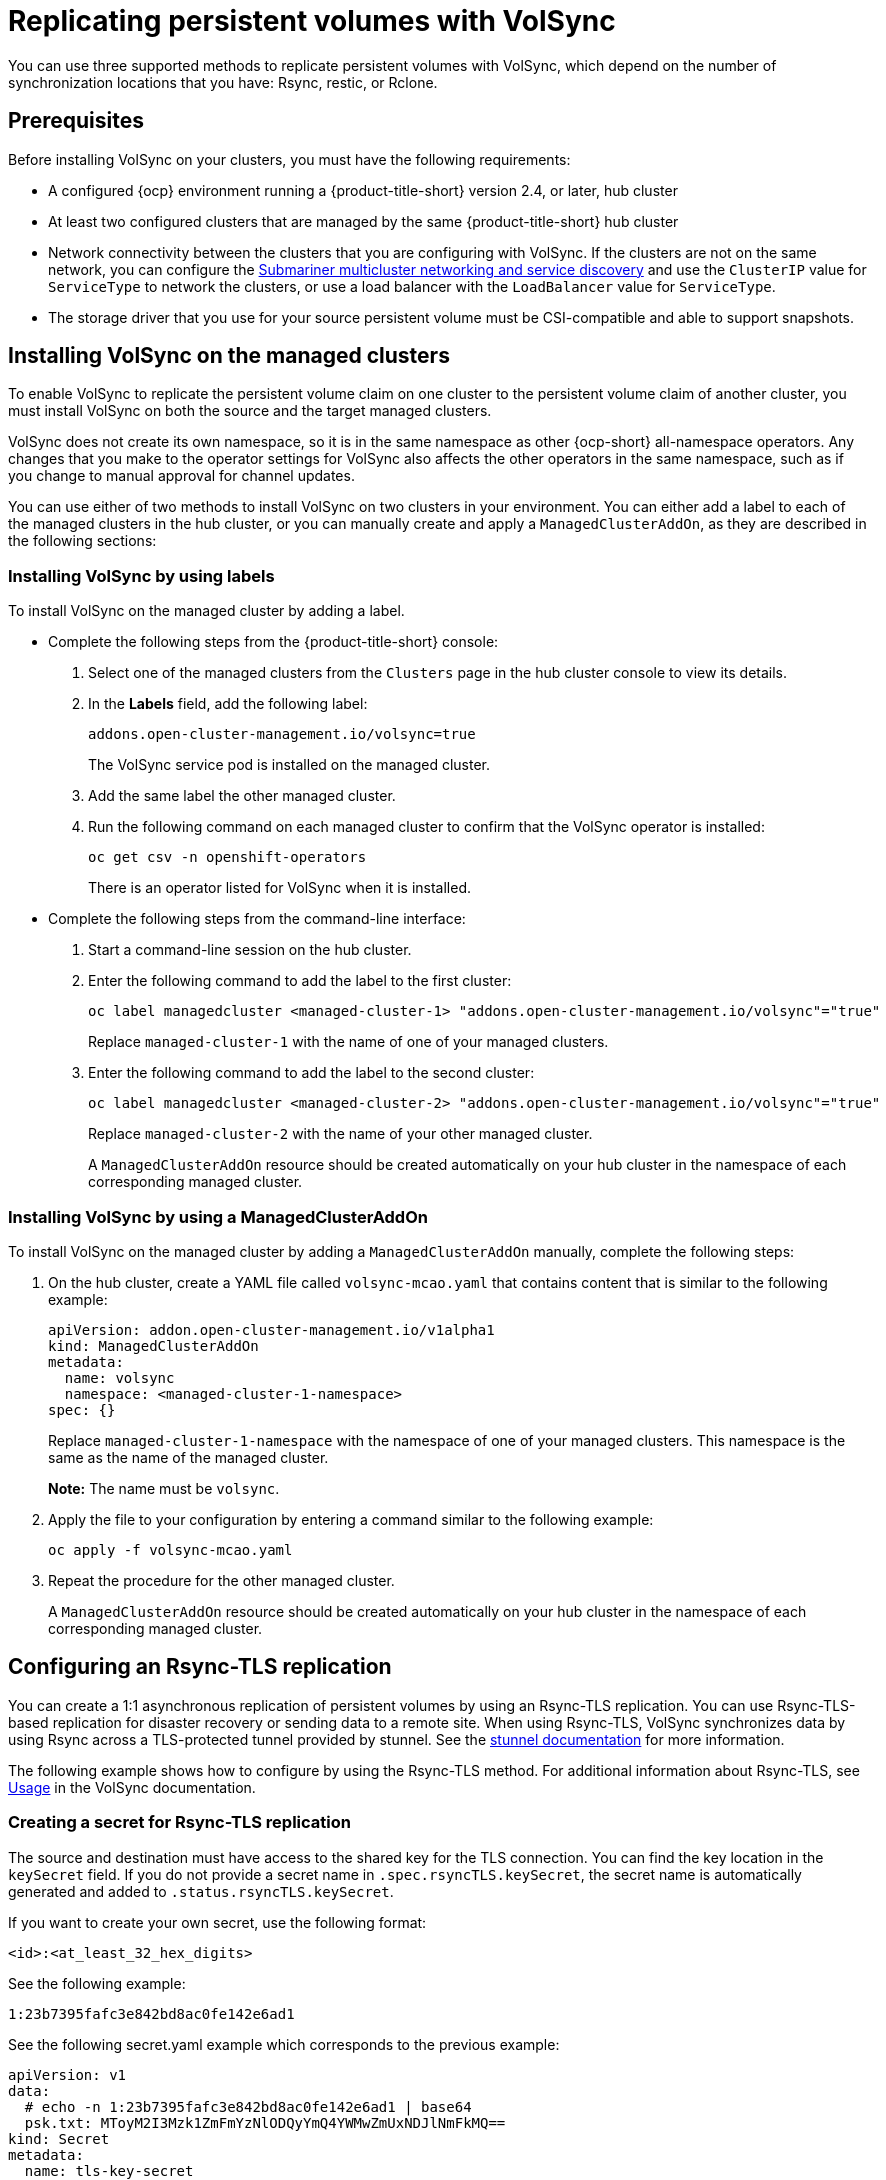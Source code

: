 [#volsync-rep]
= Replicating persistent volumes with VolSync

You can use three supported methods to replicate persistent volumes with VolSync, which depend on the number of synchronization locations that you have: Rsync, restic, or Rclone. 

[#volsync-prereq]
== Prerequisites

Before installing VolSync on your clusters, you must have the following requirements:

* A configured {ocp} environment running a {product-title-short} version 2.4, or later, hub cluster

* At least two configured clusters that are managed by the same {product-title-short} hub cluster

* Network connectivity between the clusters that you are configuring with VolSync. If the clusters are not on the same network, you can configure the xref:../submariner/subm_intro.adoc#submariner[Submariner multicluster networking and service discovery] and use the `ClusterIP` value for `ServiceType` to network the clusters, or use a load balancer with the `LoadBalancer` value for `ServiceType`.

* The storage driver that you use for your source persistent volume must be CSI-compatible and able to support snapshots. 

[#volsync-install-clusters]
== Installing VolSync on the managed clusters

To enable VolSync to replicate the persistent volume claim on one cluster to the persistent volume claim of another cluster, you must install VolSync on both the source and the target managed clusters.

VolSync does not create its own namespace, so it is in the same namespace as other {ocp-short} all-namespace operators. Any changes that you make to the operator settings for VolSync also affects the other operators in the same namespace, such as if you change to manual approval for channel updates. 

You can use either of two methods to install VolSync on two clusters in your environment. You can either add a label to each of the managed clusters in the hub cluster, or you can manually create and apply a `ManagedClusterAddOn`, as they are described in the following sections:

[#volsync-install-label]
=== Installing VolSync by using labels

To install VolSync on the managed cluster by adding a label.

* Complete the following steps from the {product-title-short} console:

+
. Select one of the managed clusters from the `Clusters` page in the hub cluster console to view its details.

. In the *Labels* field, add the following label: 
+
----
addons.open-cluster-management.io/volsync=true
----
+
The VolSync service pod is installed on the managed cluster. 

. Add the same label the other managed cluster. 

. Run the following command on each managed cluster to confirm that the VolSync operator is installed:
+
----
oc get csv -n openshift-operators
----
+
There is an operator listed for VolSync when it is installed.

* Complete the following steps from the command-line interface:

+
. Start a command-line session on the hub cluster. 

. Enter the following command to add the label to the first cluster:
+
----
oc label managedcluster <managed-cluster-1> "addons.open-cluster-management.io/volsync"="true"
----
+
Replace `managed-cluster-1` with the name of one of your managed clusters.

. Enter the following command to add the label to the second cluster: 
+
----
oc label managedcluster <managed-cluster-2> "addons.open-cluster-management.io/volsync"="true"
----
+
Replace `managed-cluster-2` with the name of your other managed cluster.
+
A `ManagedClusterAddOn` resource should be created automatically on your hub cluster in the namespace of each corresponding managed cluster.

[#volsync-install-mcaddon]
=== Installing VolSync by using a ManagedClusterAddOn

To install VolSync on the managed cluster by adding a `ManagedClusterAddOn` manually, complete the following steps:

. On the hub cluster, create a YAML file called `volsync-mcao.yaml` that contains content that is similar to the following example: 
+
[source,yaml]
----
apiVersion: addon.open-cluster-management.io/v1alpha1
kind: ManagedClusterAddOn
metadata:
  name: volsync
  namespace: <managed-cluster-1-namespace>
spec: {}
----
+
Replace `managed-cluster-1-namespace` with the namespace of one of your managed clusters. This namespace is the same as the name of the managed cluster.
+
*Note:* The name must be `volsync`. 

. Apply the file to your configuration by entering a command similar to the following example:
+
----
oc apply -f volsync-mcao.yaml
----

. Repeat the procedure for the other managed cluster.
+
A `ManagedClusterAddOn` resource should be created automatically on your hub cluster in the namespace of each corresponding managed cluster.

[#rsync-tls-replication-volsync]
== Configuring an Rsync-TLS replication

You can create a 1:1 asynchronous replication of persistent volumes by using an Rsync-TLS replication. You can use Rsync-TLS-based replication for disaster recovery or sending data to a remote site. When using Rsync-TLS, VolSync synchronizes data by using Rsync across a TLS-protected tunnel provided by stunnel. See the https://www.stunnel.org/docs.html[stunnel documentation] for more information.

The following example shows how to configure by using the Rsync-TLS method. For additional information about Rsync-TLS, see https://volsync.readthedocs.io/en/latest/usage/index.html[Usage] in the VolSync documentation.

[#volsync-rsync-tls-clusters]
=== Creating a secret for Rsync-TLS replication 

The source and destination must have access to the shared key for the TLS connection. You can find the key location in the `keySecret` field. If you do not provide a secret name in `.spec.rsyncTLS.keySecret`, the secret name is automatically generated and added to `.status.rsyncTLS.keySecret`.

If you want to create your own secret, use the following format:

`<id>:<at_least_32_hex_digits>`

See the following example:

`1:23b7395fafc3e842bd8ac0fe142e6ad1`

See the following secret.yaml example which corresponds to the previous example:

[source,yaml]
----
apiVersion: v1
data:
  # echo -n 1:23b7395fafc3e842bd8ac0fe142e6ad1 | base64
  psk.txt: MToyM2I3Mzk1ZmFmYzNlODQyYmQ4YWMwZmUxNDJlNmFkMQ==
kind: Secret
metadata:
  name: tls-key-secret
type: Opaque
----

[#volsync-rsync-tls-clusters]
=== Configuring Rsync-TLS replication across managed clusters

For Rsync-TLS-based replication, configure custom resources on the source and destination clusters. The custom resources use the `address` value to connect the source to the destination, and a TLS-protected tunnel provided by stunnel to ensure that the transferred data is secure.

See the following and examples to configure an Rsync-TLS replication from a persistent volume claim on the `source` cluster in the `source-ns` namespace to a persistent volume claim on a `destination` cluster in the `destination-ns` namespace. Replace the values where necessary:

. Configure your destination cluster.

.. Run the following command on the destination cluster to create the namespace:
+
----
oc create ns <destination-ns>
----
+
Replace `destination-ns` with a name for the namespace that contains your destination persistent volume claim.

.. Create a new YAML file called `replication_destination` and copy the following content:
+
[source,yaml]
----
apiVersion: volsync.backube/v1alpha1
kind: ReplicationDestination
metadata:
  name: <destination>
  namespace: <destination-ns>
spec:
  rsyncTLS:
    serviceType: LoadBalancer
    copyMethod: Snapshot
    capacity: 2Gi
    accessModes: [ReadWriteOnce]
    storageClassName: gp2-csi
    volumeSnapshotClassName: csi-aws-vsc
----
+
*Note:* Make sure that the `capacity` value matches the capacity of the persistent volume claim that is being replicated.
+
For this example, the `ServiceType` value of `LoadBalancer` is used. The load balancer service is created by the source cluster to enable your source managed cluster to transfer information to a different destination managed cluster. You can use `ClusterIP` as the service type if your source and destinations are on the same cluster, or if you have Submariner network service configured. Note the address and the name of the secret to refer to when you configure the source cluster.
+ 
*Optional:* Specify the values of the `storageClassName` and `volumeSnapshotClassName` parameters if you are using a storage class and volume snapshot class name that are different than the default values for your environment. 

.. Run the following command on the destination cluster to create the `replicationdestination` resource:
+
----
oc create -n <destination-ns> -f replication_destination.yaml
----
+
Replace `destination-ns` with the name of the namespace where your destination is located.
+
After the `replicationdestination` resource is created, the following parameters and values are added to the resource: 
+
|==========
| Parameter | Value

| `.status.rsyncTLS.address` | IP address of the destination cluster that is used to enable the source and destination clusters to communicate.
| `.status.rsyncTLS.keySecret` | Name of the secret containing the TLS key that authenticates the connection with the source cluster.
|==========

.. Run the following command to copy the value of `.status.rsyncTLS.address` to use on the source cluster. Replace `destination` with the name of your replication destination custom resource. Replace `destination-ns` with the name of the namespace where your destination is located:
+
----
ADDRESS=`oc get replicationdestination <destination> -n <destination-ns> --template={{.status.rsyncTLS.address}}`
echo $ADDRESS
----
+
The output appears similar to the following, which is for an Amazon Web Services environment:
+
----
a831264645yhrjrjyer6f9e4a02eb2-5592c0b3d94dd376.elb.us-east-1.amazonaws.com
----

.. Run the following command to copy the name of the secret and the contents of the secret that are provided as the value of `.status.rsyncTLS.keySecret`.
+
----
KEYSECRET=`oc get replicationdestination <destination> -n <destination-ns> --template={{.status.rsyncTLS.keySecret}}`
echo $KEYSECRET
----
+
Replace `destination` with the name of your replication destination custom resource.
+
Replace `destination-ns` with the name of the namespace where your destination is located.
+
You will have to enter it on the source cluster when you configure the source. The output should be the name of your SSH keys secret file, which might resemble the following name:
+
----
volsync-rsync-tls-destination-name
----

.. Copy the key secret from the destination cluster by entering the following command against the destination cluster:
+
----
oc get secret -n <destination-ns> $KEYSECRET -o yaml > /tmp/secret.yaml
----
+
Replace `destination-ns` with the namespace of the persistent volume claim where your destination is located.

.. Open the secret file in the `vi` editor by entering the following command:
+
----
vi /tmp/secret.yaml
----

.. In the open secret file on the destination cluster, make the following changes:
+
* Change the namespace to the namespace of your source cluster. For this example, it is `source-ns`.
* Remove the owner references (`.metadata.ownerReferences`).

.. On the source cluster, create the secret file by entering the following command on the source cluster:
+
----
oc create -f /tmp/secret.yaml
----

. Identify the source persistent volume claim that you want to replicate.
+
*Note:* The source persistent volume claim must be on a CSI storage class.

. Create the `ReplicationSource` items.
+
.. Create a new YAML file called `replication_source` on the source cluster and copy the following content: 
+
[source,yaml]
----
apiVersion: volsync.backube/v1alpha1
kind: ReplicationSource
metadata:
  name: <source>
  namespace: <source-ns>
spec:
  sourcePVC: <persistent_volume_claim>
  trigger:
    schedule: "*/3 * * * *" #/*
  rsyncTLS:
    keySecret: <mykeysecret>
    address: <my.host.com>
    copyMethod: Snapshot
    storageClassName: gp2-csi
    volumeSnapshotClassName: gp2-csi
----
+
Replace `source` with the name for your replication source custom resource. See step _3-vi_ of this procedure for instructions on how to replace this automatically.
+
Replace `source-ns` with the namespace of the persistent volume claim where your source is located. See step _3-vi_ of this procedure for instructions on how to replace this automatically. 
+
Replace `persistent_volume_claim` with the name of your source persistent volume claim.
+
Replace `mykeysecret` with the keys that you copied from the `.status.rsyncTLS.keySecret` field of the `ReplicationDestination` when you configured it. 
+
Replace `my.host.com` with the host address that you copied from the `.status.rsyncTLS.address` field of the `ReplicationDestination` when you configured it. 
+
If your storage driver supports cloning, using `Clone` as the value for `copyMethod` might be a more streamlined process for the replication.
+ 
*Optional:* Specify the values of the `storageClassName` and `volumeSnapshotClassName` parameters if you are using a storage class and volume snapshot class name that are different than the default values for your environment. 
+
You can now set up the synchronization method of the persistent volume.


.. On the source cluster, modify the `replication_source.yaml` file by replacing the value of the `address` and `keySecret` in the `ReplicationSource` object with the values that you noted from the destination cluster by entering the following commands:
+
----
sed -i "s/<my.host.com>/$ADDRESS/g" replication_source.yaml
sed -i "s/<mykeysecret>/$KEYSECRET/g" replication_source.yaml
oc create -n <source> -f replication_source.yaml
----
+
Replace `my.host.com` with the host address that you copied from the `.status.rsyncTLS.address` field of the `ReplicationDestination` when you configured it.
+
Replace `keySecret` with the keys that you copied from the `.status.rsyncTLS.keySecret` field of the `ReplicationDestination` when you configured it.
+
Replace `source` with the name of the persistent volume claim where your source is located.
+
*Note:* You must create the the file in the same namespace as the persistent volume claim that you want to replicate. 

.. Verify that the replication completed by running the following command on the `ReplicationSource` object:
+
----
oc describe ReplicationSource -n <source-ns> <source>
----
+
Replace `source-ns` with the namespace of the persistent volume claim where your source is located.
+
Replace `source` with the name of your replication source custom resource. 
+
If the replication was successful, the output should be similar to the following example:
+
----
Status:
  Conditions:
    Last Transition Time:  2021-10-14T20:48:00Z
    Message:               Synchronization in-progress
    Reason:                SyncInProgress
    Status:                True
    Type:                  Synchronizing
    Last Transition Time:  2021-10-14T20:41:41Z
    Message:               Reconcile complete
    Reason:                ReconcileComplete
    Status:                True
    Type:                  Reconciled
  Last Sync Duration:      5m20.764642395s
  Last Sync Time:          2021-10-14T20:47:01Z
  Next Sync Time:          2021-10-14T20:48:00Z
----
+
If the `Last Sync Time` has no time listed, then the replication is not complete.

You have a replica of your original persistent volume claim. 

[#rsync-replication-volsync]
== Configuring an Rsync replication

*Important:* Use Rsync-TLS instead of Rsync for enhanced security. By using Rsync-TLS, you can avoid using elevated user permissions that are not required for replicating persistent volumes.

You can create a 1:1 asynchronous replication of persistent volumes by using an Rsync replication. You can use Rsync-based replication for disaster recovery or sending data to a remote site.

The following example shows how to configure by using the Rsync method. For additional information about Rsync, see https://volsync.readthedocs.io/en/latest/usage/index.html[Usage] in the VolSync documentation.  
 
[#volsync-rsync-clusters]
=== Configuring Rsync replication across managed clusters

For Rsync-based replication, configure custom resources on the source and destination clusters. The custom resources use the `address` value to connect the source to the destination, and the `sshKeys` to ensure that the transferred data is secure.

*Note:* You must copy the values for `address` and `sshKeys` from the destination to the source, so configure the destination before you configure the source.

This example provides the steps to configure an Rsync replication from a persistent volume claim on the `source` cluster in the `source-ns` namespace to a persistent volume claim on a `destination` cluster in the `destination-ns` namespace. You can replace those values with other values, if necessary.

. Configure your destination cluster.

.. Run the following command on the destination cluster to create the namespace:
+
----
oc create ns <destination-ns>
----
+
Replace `destination-ns` with a name for the namespace that will contain your destination persistent volume claim.

.. Copy the following YAML content to create a new file called `replication_destination.yaml`:
+
[source,yaml]
----
apiVersion: volsync.backube/v1alpha1
kind: ReplicationDestination
metadata:
  name: <destination>
  namespace: <destination-ns>
spec:
  rsync:
    serviceType: LoadBalancer
    copyMethod: Snapshot
    capacity: 2Gi
    accessModes: [ReadWriteOnce]
    storageClassName: gp2-csi
    volumeSnapshotClassName: csi-aws-vsc
----
+
*Note:* The `capacity` value should match the capacity of the persistent volume claim that is being replicated.
+
Replace `destination` with the name of your replication destination CR.
+
Replace `destination-ns` with the name of the namespace where your destination is located.
+
For this example, the `ServiceType` value of `LoadBalancer` is used. The load balancer service is created by the source cluster to enable your source managed cluster to transfer information to a different destination managed cluster. You can use `ClusterIP` as the service type if your source and destinations are on the same cluster, or if you have Submariner network service configured. Note the address and the name of the secret to refer to when you configure the source cluster.
+ 
The `storageClassName` and `volumeSnapshotClassName` are optional parameters. Specify the values for your environment, particularly if you are using a storage class and volume snapshot class name that are different than the default values for your environment. 

.. Run the following command on the destination cluster to create the `replicationdestination` resource:
+
----
oc create -n <destination-ns> -f replication_destination.yaml
----
+
Replace `destination-ns` with the name of the namespace where your destination is located.
+
After the `replicationdestination` resource is created, following parameters and values are added to the resource: 
+
|==========
| Parameter | Value

| `.status.rsync.address` | IP address of the destination cluster that is used to enable the source and destination clusters to communicate.
| `.status.rsync.sshKeys` | Name of the SSH key file that enables secure data transfer from the source cluster to the destination cluster. 
|==========

.. Run the following command to copy the value of `.status.rsync.address` to use on the source cluster:
+
----
ADDRESS=`oc get replicationdestination <destination> -n <destination-ns> --template={{.status.rsync.address}}`
echo $ADDRESS
----
+
Replace `destination` with the name of your replication destination custom resource.
+
Replace `destination-ns` with the name of the namespace where your destination is located.
+
The output should appear similar to the following output, which is for an Amazon Web Services environment:
+
----
a831264645yhrjrjyer6f9e4a02eb2-5592c0b3d94dd376.elb.us-east-1.amazonaws.com
----

.. Run the following command to copy the name of the secret and the contents of the secret that are provided as the value of `.status.rsync.sshKeys`.
+
----
SSHKEYS=`oc get replicationdestination <destination> -n <destination-ns> --template={{.status.rsync.sshKeys}}`
echo $SSHKEYS
----
+
Replace `destination` with the name of your replication destination custom resource.
+
Replace `destination-ns` with the name of the namespace where your destination is located.
+
You will have to enter it on the source cluster when you configure the source. The output should be the name of your SSH keys secret file, which might resemble the following name:
+
----
volsync-rsync-dst-src-destination-name
----

. Identify the source persistent volume claim that you want to replicate.
+
*Note:* The source persistent volume claim must be on a CSI storage class.

. Create the `ReplicationSource` items.
+
.. Copy the following YAML content to create a new file called `replication_source.yaml` on the source cluster: 
+
[source,yaml]
----
apiVersion: volsync.backube/v1alpha1
kind: ReplicationSource
metadata:
  name: <source>
  namespace: <source-ns>
spec:
  sourcePVC: <persistent_volume_claim>
  trigger:
    schedule: "*/3 * * * *" #/*
  rsync:
    sshKeys: <mysshkeys>
    address: <my.host.com>
    copyMethod: Snapshot
    storageClassName: gp2-csi
    volumeSnapshotClassName: gp2-csi
----
+
Replace `source` with the name for your replication source custom resource. See step _3-vi_ of this procedure for instructions on how to replace this automatically.
+
Replace `source-ns` with the namespace of the persistent volume claim where your source is located. See step _3-vi_ of this procedure for instructions on how to replace this automatically. 
+
Replace `persistent_volume_claim` with the name of your source persistent volume claim.
+
Replace `mysshkeys` with the keys that you copied from the `.status.rsync.sshKeys` field of the `ReplicationDestination` when you configured it. 
+
Replace `my.host.com` with the host address that you copied from the `.status.rsync.address` field of the `ReplicationDestination` when you configured it. 
+
If your storage driver supports cloning, using `Clone` as the value for `copyMethod` might be a more streamlined process for the replication.
+ 
`StorageClassName` and `volumeSnapshotClassName` are optional parameters. If you are using a storage class and volume snapshot class name that are different than the defaults for your environment, specify those values. 
+
You can now set up the synchronization method of the persistent volume.

.. Copy the SSH secret from the destination cluster by entering the following command against the destination cluster:
+
----
oc get secret -n <destination-ns> $SSHKEYS -o yaml > /tmp/secret.yaml
----
+
Replace `destination-ns` with the namespace of the persistent volume claim where your destination is located.

.. Open the secret file in the `vi` editor by entering the following command:
+
----
vi /tmp/secret.yaml
----

.. In the open secret file on the destination cluster, make the following changes:
+
* Change the namespace to the namespace of your source cluster. For this example, it is `source-ns`.
* Remove the owner references (`.metadata.ownerReferences`).

.. On the source cluster, create the secret file by entering the following command on the source cluster:
+
----
oc create -f /tmp/secret.yaml
----

.. On the source cluster, modify the `replication_source.yaml` file by replacing the value of the `address` and `sshKeys` in the `ReplicationSource` object with the values that you noted from the destination cluster by entering the following commands:
+
----
sed -i "s/<my.host.com>/$ADDRESS/g" replication_source.yaml
sed -i "s/<mysshkeys>/$SSHKEYS/g" replication_source.yaml
oc create -n <source> -f replication_source.yaml
----
+
Replace `my.host.com` with the host address that you copied from the `.status.rsync.address` field of the `ReplicationDestination` when you configured it.
+
Replace `mysshkeys` with the keys that you copied from the `.status.rsync.sshKeys` field of the `ReplicationDestination` when you configured it.
+
Replace `source` with the name of the persistent volume claim where your source is located.
+
*Note:* You must create the the file in the same namespace as the persistent volume claim that you want to replicate. 

.. Verify that the replication completed by running the following command on the `ReplicationSource` object:
+
----
oc describe ReplicationSource -n <source-ns> <source>
----
+
Replace `source-ns` with the namespace of the persistent volume claim where your source is located.
+
Replace `source` with the name of your replication source custom resource. 
+
If the replication was successful, the output should be similar to the following example:
+
----
Status:
  Conditions:
    Last Transition Time:  2021-10-14T20:48:00Z
    Message:               Synchronization in-progress
    Reason:                SyncInProgress
    Status:                True
    Type:                  Synchronizing
    Last Transition Time:  2021-10-14T20:41:41Z
    Message:               Reconcile complete
    Reason:                ReconcileComplete
    Status:                True
    Type:                  Reconciled
  Last Sync Duration:      5m20.764642395s
  Last Sync Time:          2021-10-14T20:47:01Z
  Next Sync Time:          2021-10-14T20:48:00Z
----
+
If the `Last Sync Time` has no time listed, then the replication is not complete.

You have a replica of your original persistent volume claim. 

[#restic-backup-volsync]
== Configuring a restic backup

A restic-based backup copies a restic-based backup copy of the persistent volume to a location that is specified in your `restic-config.yaml` secret file. A restic backup does not synchronize data between the clusters, but provides data backup. 

Complete the following steps to configure a restic-based backup:

. Specify a repository where your backup images are stored by creating a secret that resembles the following YAML content:
+
[source,yaml]
----
apiVersion: v1
kind: Secret
metadata:
  name: restic-config
type: Opaque
stringData:
  RESTIC_REPOSITORY: <my-restic-repository>
  RESTIC_PASSWORD: <my-restic-password>
  AWS_ACCESS_KEY_ID: access
  AWS_SECRET_ACCESS_KEY: password
----
+
Replace `my-restic-repository` with the location of the S3 bucket repository where you want to store your backup files.
+
Replace `my-restic-password` with the encryption key that is required to access the repository. 
+ 
Replace `access` and `password` with the credentials for your provider, if required. Refer to https://restic.readthedocs.io/en/stable/030_preparing_a_new_repo.html[Preparing a new repository] for more information.
+
*Important:* When backing up multiple persistent volume claims to the same S3 bucket, the path to the bucket must be unique for each persistent volume claim. Each persistent volume claim is backed up with a separate `ReplicationSource`, and each requires a separate restic-config secret.
+
By sharing the same S3 bucket, each `ReplicationSource` has write access to the entire S3 bucket.

. Configure your backup policy by creating a `ReplicationSource` object that resembles the following YAML content: 
+
[source,yaml]
----
apiVersion: volsync.backube/v1alpha1
kind: ReplicationSource
metadata:
  name: mydata-backup
spec:
  sourcePVC: <source>
  trigger:
    schedule: "*/30 * * * *" #\*
  restic:
    pruneIntervalDays: 14
    repository: <restic-config>
    retain:
      hourly: 6
      daily: 5
      weekly: 4
      monthly: 2
      yearly: 1
    copyMethod: Clone
  # The StorageClass to use when creating the PiT copy (same as source PVC if omitted)
  #storageClassName: my-sc-name
  # The VSC to use if the copy method is Snapshot (default if omitted)
  #volumeSnapshotClassName: my-vsc-name
----
+
Replace `source` with the persistent volume claim that you are backing up. 
+
Replace the value for `schedule` with how often to run the backup. This example has the schedule for every 30 minutes. See xref:../volsync/volsync_schedule.adoc#volsync-schedule[Scheduling your synchronization] for more information. 
+
Replace the value of `PruneIntervalDays` to the number of days that elapse between instances of repacking the data to save space. The prune operation can generate significant I/O traffic while it is running. 
+
Replace `restic-config` with the name of the secret that you created in step 1. 
+
Set the values for `retain` to your retention policy for the backed up images. 
+
Best practice: Use `Clone` for the value of `CopyMethod` to ensure that a point-in-time image is saved.
+
For additional information about the backup options, see https://volsync.readthedocs.io/en/latest/usage/restic/index.html#backup-options[Backup options] in the VolSync documentation.

*Note:* Restic movers run without root permissions by default. If you want to run restic movers as root, run the following command to add the elevated permissions annotation to your namespace.

----
oc annotate namespace <namespace> volsync.backube/privileged-movers=true
----

Replace `<namespace>` with the name of your namespace.

[#restore-restic-backup]
=== Restoring a restic backup

You can restore the copied data from a restic backup into a new persistent volume claim. *Best practice:* Restore only one backup into a new persistent volume claim. To restore the restic backup, complete the following steps:

. Create a new persistent volume claim to contain the new data similar to the following example:
+
[source,yaml]
----
kind: PersistentVolumeClaim
apiVersion: v1
metadata:
  name: <pvc-name>
spec:
  accessModes:
    - ReadWriteOnce
  resources:
    requests:
      storage: 3Gi
----
+
Replace `pvc-name` with the name of the new persistent volume claim.

. Create a `ReplicationDestination` custom resource that resembles the following example to specify where to restore the data:
+
[source,yaml]
----
apiVersion: volsync.backube/v1alpha1
kind: ReplicationDestination
metadata:
  name: <destination>
spec:
  trigger:
    manual: restore-once
  restic:
    repository: <restic-repo>
    destinationPVC: <pvc-name>
    copyMethod: Direct
----
+
Replace `destination` with the name of your replication destination CR.
+
Replace `restic-repo` with the path to your repository where the source is stored.
+
Replace `pvc-name` with the name of the new persistent volume claim where you want to restore the data. Use an existing persistent volume claim for this, rather than provisioning a new one. 

The restore process only needs to be completed once, and this example restores the most recent backup. For more information about restore options, see https://volsync.readthedocs.io/en/latest/usage/restic/index.html#restore-options[Restore options] in the VolSync documentation. 

[#rclone-replication-volsync]
== Configuring an Rclone replication

An Rclone backup copies a single persistent volume to multiple locations by using Rclone through an intermediate object storage location, like AWS S3. It can be helpful when distributing data to multiple locations. 

Complete the following steps to configure an Rclone replication:

. Create a `ReplicationSource` custom resource that resembles the following example: 
+
[source,yaml]
----
apiVersion: volsync.backube/v1alpha1
kind: ReplicationSource
metadata:
  name: <source>
  namespace: <source-ns>
spec:
  sourcePVC: <source-pvc>
  trigger:
    schedule: "*/6 * * * *" #\*
  rclone:
    rcloneConfigSection: <intermediate-s3-bucket>
    rcloneDestPath: <destination-bucket>
    rcloneConfig: <rclone-secret>
    copyMethod: Snapshot
    storageClassName: <my-sc-name>
    volumeSnapshotClassName: <my-vsc>
----
+
Replace `source-pvc` with the name for your replication source custom resource. 
+
Replace `source-ns` with the namespace of the persistent volume claim where your source is located.
+
Replace `source` with the persistent volume claim that you are replicating.
+
Replace the value of `schedule` with how often to run the replication. This example has the schedule for every 6 minutes. This value must be within quotation marks. See xref:../volsync/volsync_schedule.adoc#volsync-schedule[Scheduling your synchronization] for more information.
+
Replace `intermediate-s3-bucket` with the path to the configuration section of the Rclone configuration file. 
+
Replace `destination-bucket` with the path to the object bucket where you want your replicated files copied. 
+
Replace `rclone-secret` with the name of the secret that contains your Rclone configuration information. 
+
Set the value for `copyMethod` as `Clone`, `Direct`, or `Snapshot`. This value specifies whether the point-in-time copy is generated, and if so, what method is used for generating it.
+
Replace `my-sc-name` with the name of the storage class that you want to use for your point-in-time copy. If not specified, the storage class of the source volume is used.
+
Replace `my-vsc` with the name of the `VolumeSnapshotClass` to use, if you specified `Snapshot` as your `copyMethod`. This is not required for other types of `copyMethod`.

. Create a `ReplicationDestination` custom resource that resembles the following example:
+
[source,yaml]
----
apiVersion: volsync.backube/v1alpha1
kind: ReplicationDestination
metadata:
  name: database-destination
  namespace: dest
spec:
  trigger:
    schedule: "3,9,15,21,27,33,39,45,51,57 * * * *" #/*
  rclone:
    rcloneConfigSection: <intermediate-s3-bucket>
    rcloneDestPath: <destination-bucket>
    rcloneConfig: <rclone-secret>
    copyMethod: Snapshot
    accessModes: [ReadWriteOnce]
    capacity: 10Gi
    storageClassName: <my-sc>
    volumeSnapshotClassName: <my-vsc>
----
+
Replace the value for `schedule` with how often to move the replication to the destination. The schedules for the source and destination must be offset to allow the data to finish replicating before it is pulled from the destination. This example has the schedule for every 6 minutes, offset by 3 minutes. This value must be within quotation marks. See xref:../volsync/volsync_schedule.adoc#volsync-schedule[Scheduling your synchronization] for more information.
+
Replace `intermediate-s3-bucket` with the path to the configuration section of the Rclone configuration file.
+
Replace `destination-bucket` with the path to the object bucket where you want your replicated files copied.
+
Replace `rclone-secret` with the name of the secret that contains your Rclone configuration information.
+
Set the value for `copyMethod` as `Clone`, `Direct`, or `Snapshot`. This value specifies whether the point-in-time copy is generated, and if so, which method is used for generating it.
+
The value for `accessModes` specifies the access modes for the persistent volume claim. Valid values are `ReadWriteOnce` or `ReadWriteMany`.
+
The `capacity` specifies the size of the destination volume, which must be large enough to contain the incoming data.
+
Replace `my-sc` with the name of the storage class that you want to use as the destination for your point-in-time copy. If not specified, the system storage class is used.
+
Replace `my-vsc` with the name of the `VolumeSnapshotClass` to use, if you specified `Snapshot` as your `copyMethod`. This is not required for other types of `copyMethod`. If not included, the system default `VolumeSnapshotClass` is used. 

*Note:* Rclone movers run without root permissions by default. If you want to run Rclone movers as root, run the following command to add the elevated permissions annotation to your namespace.

----
oc annotate namespace <namespace> volsync.backube/privileged-movers=true
----

Replace `<namespace>` with the name of your namespace.
